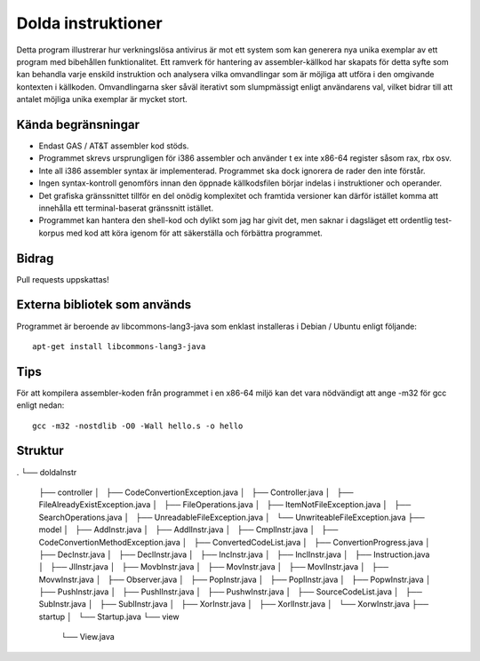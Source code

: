 ###################
Dolda instruktioner
###################

Detta program illustrerar hur verkningslösa antivirus är mot ett system som
kan generera nya unika exemplar av ett program med bibehållen funktionalitet.
Ett ramverk för hantering av assembler-källkod har skapats för detta syfte
som kan behandla varje enskild instruktion och analysera vilka omvandlingar
som är möjliga att utföra i den omgivande kontexten i källkoden.
Omvandlingarna sker såväl iterativt som slumpmässigt enligt användarens val,
vilket bidrar till att antalet möjliga unika exemplar är mycket stort.

.. image:: https://github.com/Gijutsu/doldaInstr/raw/master/docs/screenshots/screenshot.png

Kända begränsningar
===================

- Endast GAS / AT&T assembler kod stöds.
- Programmet skrevs ursprungligen för i386 assembler och använder 
  t ex inte x86-64 register såsom rax, rbx osv.
- Inte all i386 assembler syntax är implementerad. Programmet ska
  dock ignorera de rader den inte förstår.
- Ingen syntax-kontroll genomförs innan den öppnade källkodsfilen
  börjar indelas i instruktioner och operander.
- Det grafiska gränssnittet tillför en del onödig komplexitet och
  framtida versioner kan därför istället komma att innehålla ett
  terminal-baserat gränssnitt istället.
- Programmet kan hantera den shell-kod och dylikt som jag har 
  givit det, men saknar i dagsläget ett ordentlig test-korpus med
  kod att köra igenom för att säkerställa och förbättra programmet.

Bidrag
======

Pull requests uppskattas!

Externa bibliotek som används
=============================

Programmet är beroende av libcommons-lang3-java som enklast
installeras i Debian / Ubuntu enligt följande::

    apt-get install libcommons-lang3-java

Tips
====

För att kompilera assembler-koden från programmet i en x86-64 
miljö kan det vara nödvändigt att ange -m32 för gcc enligt nedan::

    gcc -m32 -nostdlib -O0 -Wall hello.s -o hello

Struktur
=======
.
└── doldaInstr
    ├── controller
    │   ├── CodeConvertionException.java
    │   ├── Controller.java
    │   ├── FileAlreadyExistException.java
    │   ├── FileOperations.java
    │   ├── ItemNotFileException.java
    │   ├── SearchOperations.java
    │   ├── UnreadableFileException.java
    │   └── UnwriteableFileException.java
    ├── model
    │   ├── AddInstr.java
    │   ├── AddlInstr.java
    │   ├── CmplInstr.java
    │   ├── CodeConvertionMethodException.java
    │   ├── ConvertedCodeList.java
    │   ├── ConvertionProgress.java
    │   ├── DecInstr.java
    │   ├── DeclInstr.java
    │   ├── IncInstr.java
    │   ├── InclInstr.java
    │   ├── Instruction.java
    │   ├── JlInstr.java
    │   ├── MovbInstr.java
    │   ├── MovInstr.java
    │   ├── MovlInstr.java
    │   ├── MovwInstr.java
    │   ├── Observer.java
    │   ├── PopInstr.java
    │   ├── PoplInstr.java
    │   ├── PopwInstr.java
    │   ├── PushInstr.java
    │   ├── PushlInstr.java
    │   ├── PushwInstr.java
    │   ├── SourceCodeList.java
    │   ├── SubInstr.java
    │   ├── SublInstr.java
    │   ├── XorInstr.java
    │   ├── XorlInstr.java
    │   └── XorwInstr.java
    ├── startup
    │   └── Startup.java
    └── view
        └── View.java
